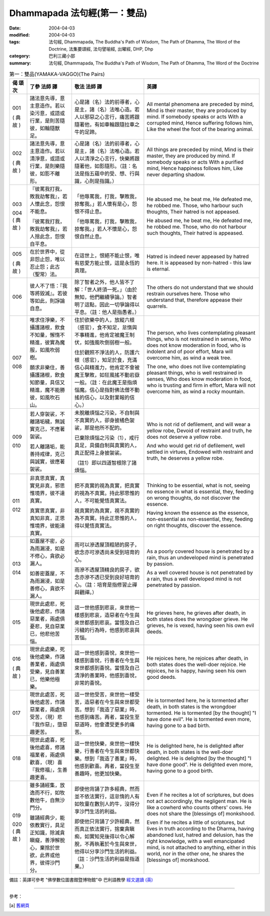 Dhammapada 法句經(第一：雙品)
=============================

:date: 2004-04-03
:modified: 2004-04-03
:tags: 法句經, Dhammapada, The Buddha's Path of Wisdom, The Path of Dhamma, The Word of the Doctrine, 法集要頌經, 法句譬喻經, 出曜經, DHP, Dhp
:category: 巴利三藏小部
:summary: 法句經, Dhammapada, The Buddha's Path of Wisdom, The Path of Dhamma, The Word of the Doctrine


.. list-table:: 第一：雙品(YAMAKA-VAGGO)(The Pairs)
   :header-rows: 1
   :class: contrast-reading-table

   * - 偈
       頌
       次

     - 了參  法師 譯

     - 敬法  法師 譯

     - 英譯

   * - 001

       (
       典故
       )

     - 諸法意先導，意主意造作。若以染污意，或語或行業，是則苦隨彼，如輪隨獸足。

     - 心是諸（名）法的前導者，心是主，諸（名）法唯心造。若人以邪惡之心言行，痛苦將跟隨著他，有如車輪跟隨拉車之牛的足蹄。

     - All mental phenomena are preceded by mind, Mind is their master, they are produced by mind. If somebody speaks or acts With a corrupted mind, Hence suffering follows him, Like the wheel the foot of the bearing animal.

   * - 002

       (
       典故
       )

     - 諸法意先導，意主意造作。若以清淨意，或語或行業，是則樂隨彼，如影不離形。

     - 心是諸（名）法的前導者，心是主，諸（名）法唯心造。若人以清淨之心言行，快樂將跟隨著他，如影隨形。（註：名法是指五蘊中的受、想、行與識，心則是指識。）

     - All things are preceded by mind, Mind is their master, they are produced by mind. If somebody speaks or acts With a purified mind, Hence happiness follows him, Like never departing shadow.

   * - 003

       004
       (
       典故
       )

     - 『彼罵我打我，敗我劫奪我』，若人懷此念，怨恨不能息。

       『彼罵我打我，敗我劫奪我』，若人捨此念，怨恨自平息。

     - 「他辱罵我，打我，擊敗我，掠奪我。」若人懷有是心，怨恨不得止息。

       「他辱罵我，打我，擊敗我，掠奪我。」若人不懷是心，怨恨自然止息。

     - He abused me, he beat me,
       He defeated me, he robbed me.
       Those, who harbour such thoughts,
       Their hatred is not appeased.

       He abused me, he beat me,
       He defeated me, he robbed me.
       Those, who do not harbour such thoughts,
       Their hatred is appeased.

   * - 005

       (
       典故
       )

     - 在於世界中，從非怨止怨，唯以忍止怨；此古（聖常）法。

     - 在這世上，恨絕不能止恨，唯有慈愛方能止恨，這是永恆的真理。

     - Hatred is indeed never appeased by hatred here.
       It is appeased by non-hatred - this law is eternal.

   * - 006

     - 彼人不了悟：『我等將毀滅』。若彼等如此，則諍論自息。

     - 除了智者之外，他人皆不了解：「世人終須一死。」（由於無知，他們繼續爭論。）智者明了這點，因此一切爭論得以平息。（註：他人是指愚者。）

     - The others do not understand that we should restrain ourselves here.
       Those who understand that, therefore appease their quarrels.

   * - 007

       008

     - 唯求住淨樂，不攝護諸根，飲食不知量，懈惰不精進，彼實為魔服，如風吹弱樹。

       願求非樂住，善攝護諸根，飲食知節量，具信又精進，魔不能勝彼，如風吹石山。

     - 住於欲樂中的人，放縱六根（感官），食不知足，怠惰與不事精進，他肯定被魔王制伏，如強風吹倒弱樹一般。

       住於觀照不淨法的人，防護六根（感官），知足於食，充滿信心與精進力，他肯定不會被魔王擊敗，如狂風搖不動岩嶽一般。（註：在此魔王是指煩惱魔。信心是指對佛法僧不動搖的信心，以及對業報的信心。）

     - The person, who lives contemplating pleasant things, who is not restrained in senses,
       Who does not know moderation in food, who is indolent and of poor effort,
       Mara will overcome him, as wind a weak tree.

       The one, who does not live contemplating pleasant things, who is well restrained in senses,
       Who does know moderation in food, who is trusting and firm in effort,
       Mara will not overcome him, as wind a rocky mountain.

   * - 009

       010

     - 若人穿袈裟，不離諸垢穢，無誠實克己，不應著袈裟。

       若人離諸垢，能善持戒律，克己與誠實，彼應著袈裟。

     - 未脫離煩惱之污染，不自制與不真實的人，卻身披橘色袈裟，那是他所不配的。

       已棄除煩惱之污染（1），戒行具足，具備自制與真實的人，真正配得上身披袈裟。

       （註1）即以四道智根除了諸煩惱。

     - Who is not rid of defilement, and will wear a yellow robe,
       Devoid of restraint and truth, he does not deserve a yellow robe.

       And who would get rid of defilement, well settled in virtues,
       Endowed with restraint and truth, he deserves a yellow robe.

   * - 011

       012

     - 非真思真實，真實見非真，邪思惟境界，彼不達真實。

       真實思真實，非真知非真，正思惟境界，彼能達真實。

     - 把不真實的視為真實，把真實的視為不真實。持此邪思惟的人，不可能覺悟真實法。

       視真實的為真實，視不真實的為不真實。持此正思惟的人，得以覺悟真實法。

     - Thinking to be essential, what is not, seeing no essence in what is essential,
       they, feeding on wrong thoughts, do not discover the essence.

       Having known the essence as the essence, non-essential as non-essential,
       they, feeding on right thoughts, discover the essence.

   * - 013

       014

     - 如蓋屋不密，必為雨漏浸，如是不修心，貪欲必漏人。

       如善密蓋屋，不為雨漏浸，如是善修心，貪欲不漏人。

     - 雨可以滲透屋頂粗陋的房子，欲念亦可滲透尚未受到培育的心。

       雨滲不透屋頂精良的房子，欲念亦滲不透已受到良好培育的心。（註：培育是指修習止禪與觀禪。）

     - As a poorly covered house is penetrated by a rain,
       thus an undeveloped mind is penetrated by passion.

       As a well covered house is not penetrated by a rain,
       thus a well developed mind is not penetrated by passion.

   * - 015

     - 現世此處悲，死後他處悲，作諸惡業者，兩處俱憂悲，見自惡業已，他悲他苦惱。

     - 這一世他感到悲哀，來世他一樣感到悲哀，造惡者在今生與來世都感到悲哀。當憶及自己污穢的行為時，他感到悲哀與苦惱。

     - He grieves here, he grieves after death, in both states does the wrongdoer grieve.
       He grieves, he is vexed, having seen his own evil deeds.

   * - 016

       (
       典故
       )

     - 現世此處樂，死後他處樂，作諸善業者，兩處俱受樂，見自善業已，他樂他極樂。

     - 這一世他感到喜悅，來世他一樣感到喜悅，行善者在今生與來世都感到喜悅。當憶及自己清淨的善業時，他感到喜悅，非常的喜悅。

     - He rejoices here, he rejoices after death, in both states does the well-doer rejoice.
       He rejoices, he is happy, having seen his own good deeds.

   * - 017

     - 現世此處苦，死後他處苦，作諸惡業者，兩處俱受苦，（現）悲『我作惡』，墮惡趣更苦。

     - 這一世他受苦，來世他一樣受苦，造惡者在今生與來世都受苦。想到「我造了惡業」時，他感到痛苦。再者，當投生至惡道時，他會遭受更多的痛苦。

     - He is tormented here, he is tormented after death, in both states is the wrongdoer tormented.
       He is tormented [by the thought] "I have done evil". He is tormented even more, having gone to a bad birth.

   * - 018

     - 現世此處喜，死後他處喜，修諸福業者，兩處俱歡喜，（現）喜『我修福』，生善趣更喜。

     - 這一世他快樂，來世他一樣快樂，行善者在今生與來世都快樂。想到「我造了善業」時，他感到歡喜。再者，當投生至善趣時，他更加快樂。

     - He is delighted here, he is delighted after death, in both states is the well-doer delighted.
       He is delighted [by the thought] "I have done good". He is delighted even more, having gone to a good birth.

   * - 019

       020
       (
       典故
       )

     - 雖多誦經集，放逸而不行，如牧數他牛，自無沙門分。

       雖誦經典少，能依教實行，具足正知識，除滅貪瞋癡，善淨解脫心，棄捨於世欲，此界或他界，彼得沙門分。

     - 即使他背誦了許多經典，然而並不依法實行，這怠惰的人有如牧童在數別人的牛，沒得分享沙門生活的利益。

       即使他只背誦了少許經典，然而真正依法實行，捨棄貪瞋痴，如實知見後得以令心解脫，不再執著於今生與來世，他得以分享沙門生活的利益。（註：沙門生活的利益是指道果。）

     - Even if he recites a lot of scriptures, but does not act accordingly, the negligent man.
       He is like a cowherd who counts others' cows. He does not share the [blessings of] monkshood.

       Even if he recites a little of scriptures, but lives in truth according to the Dharma,
       having abandoned lust, hatred and delusion, has the right knowledge, with a well emancipated mind,
       is not attached to anything, either in this world, nor in the other one, he shares the [blessings of] monkshood.


備註：英譯可參考 "佛學數位圖書館暨博物館"中 巴利語教學 `經文選讀 (英) <http://buddhism.lib.ntu.edu.tw/DLMBS/lesson/pali/lesson_pali3.jsp>`_

----

參考：

.. [a] `舊網頁 <http://nanda.online-dhamma.net/Tipitaka/Sutta/Khuddaka/Dhammapada/DhP_Chap01.htm>`_
